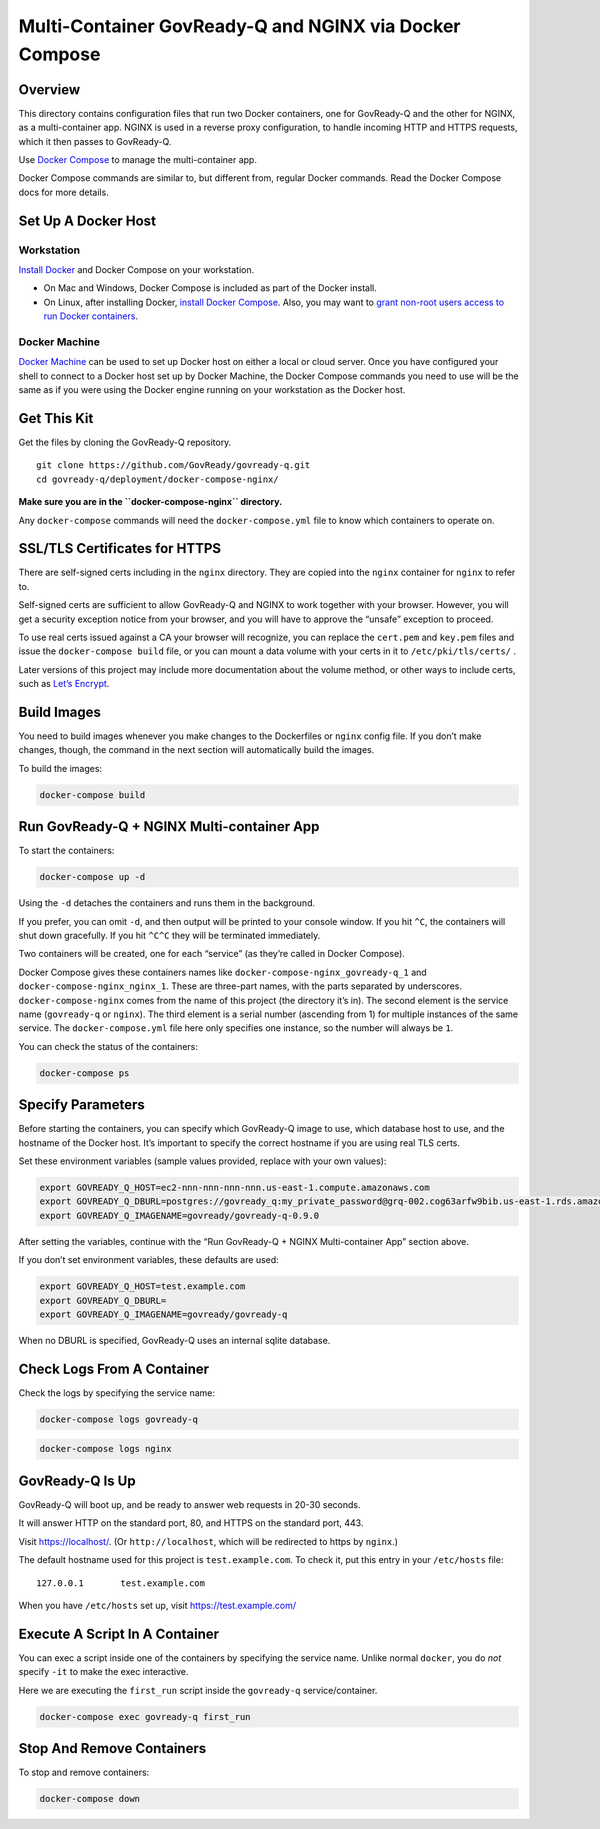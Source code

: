 Multi-Container GovReady-Q and NGINX via Docker Compose
=======================================================

Overview
--------

This directory contains configuration files that run two Docker
containers, one for GovReady-Q and the other for NGINX, as a
multi-container app. NGINX is used in a reverse proxy configuration, to
handle incoming HTTP and HTTPS requests, which it then passes to
GovReady-Q.

Use `Docker Compose <https://docs.docker.com/compose/>`__ to manage the
multi-container app.

Docker Compose commands are similar to, but different from, regular
Docker commands. Read the Docker Compose docs for more details.

Set Up A Docker Host
--------------------

Workstation
~~~~~~~~~~~

`Install Docker <https://docs.docker.com/install/>`__ and Docker Compose
on your workstation.

-  On Mac and Windows, Docker Compose is included as part of the Docker
   install.
-  On Linux, after installing Docker, `install Docker
   Compose <https://docs.docker.com/compose/install/#install-compose>`__.
   Also, you may want to `grant non-root users access to run Docker
   containers <https://docs.docker.com/engine/installation/linux/linux-postinstall/#manage-docker-as-a-non-root-user>`__.

Docker Machine
~~~~~~~~~~~~~~

`Docker Machine <https://docs.docker.com/machine/>`__ can be used to set
up Docker host on either a local or cloud server. Once you have
configured your shell to connect to a Docker host set up by Docker
Machine, the Docker Compose commands you need to use will be the same as
if you were using the Docker engine running on your workstation as the
Docker host.

Get This Kit
------------

Get the files by cloning the GovReady-Q repository.

::

   git clone https://github.com/GovReady/govready-q.git
   cd govready-q/deployment/docker-compose-nginx/

**Make sure you are in the ``docker-compose-nginx`` directory.**

Any ``docker-compose`` commands will need the ``docker-compose.yml``
file to know which containers to operate on.

SSL/TLS Certificates for HTTPS
------------------------------

There are self-signed certs including in the ``nginx`` directory. They
are copied into the ``nginx`` container for ``nginx`` to refer to.

Self-signed certs are sufficient to allow GovReady-Q and NGINX to work
together with your browser. However, you will get a security exception
notice from your browser, and you will have to approve the “unsafe”
exception to proceed.

To use real certs issued against a CA your browser will recognize, you
can replace the ``cert.pem`` and ``key.pem`` files and issue the
``docker-compose build`` file, or you can mount a data volume with your
certs in it to ``/etc/pki/tls/certs/`` .

Later versions of this project may include more documentation about the
volume method, or other ways to include certs, such as `Let’s
Encrypt <https://letsencrypt.org/>`__.

Build Images
------------

You need to build images whenever you make changes to the Dockerfiles or
``nginx`` config file. If you don’t make changes, though, the command in
the next section will automatically build the images.

To build the images:

.. code:: bash

   docker-compose build

Run GovReady-Q + NGINX Multi-container App
------------------------------------------

To start the containers:

.. code:: bash

   docker-compose up -d

Using the ``-d`` detaches the containers and runs them in the
background.

If you prefer, you can omit ``-d``, and then output will be printed to
your console window. If you hit ``^C``, the containers will shut down
gracefully. If you hit ``^C^C`` they will be terminated immediately.

Two containers will be created, one for each “service” (as they’re
called in Docker Compose).

Docker Compose gives these containers names like
``docker-compose-nginx_govready-q_1`` and
``docker-compose-nginx_nginx_1``. These are three-part names, with the
parts separated by underscores. ``docker-compose-nginx`` comes from the
name of this project (the directory it’s in). The second element is the
service name (``govready-q`` or ``nginx``). The third element is a
serial number (ascending from 1) for multiple instances of the same
service. The ``docker-compose.yml`` file here only specifies one
instance, so the number will always be ``1``.

You can check the status of the containers:

.. code:: bash

   docker-compose ps

Specify Parameters
------------------

Before starting the containers, you can specify which GovReady-Q image
to use, which database host to use, and the hostname of the Docker host.
It’s important to specify the correct hostname if you are using real TLS
certs.

Set these environment variables (sample values provided, replace with
your own values):

.. code:: bash

   export GOVREADY_Q_HOST=ec2-nnn-nnn-nnn-nnn.us-east-1.compute.amazonaws.com
   export GOVREADY_Q_DBURL=postgres://govready_q:my_private_password@grq-002.cog63arfw9bib.us-east-1.rds.amazonaws.com/govready_q
   export GOVREADY_Q_IMAGENAME=govready/govready-q-0.9.0

After setting the variables, continue with the “Run GovReady-Q + NGINX
Multi-container App” section above.

If you don’t set environment variables, these defaults are used:

.. code:: bash

   export GOVREADY_Q_HOST=test.example.com
   export GOVREADY_Q_DBURL=
   export GOVREADY_Q_IMAGENAME=govready/govready-q

When no DBURL is specified, GovReady-Q uses an internal sqlite database.

Check Logs From A Container
---------------------------

Check the logs by specifying the service name:

.. code:: bash

   docker-compose logs govready-q

.. code:: bash

   docker-compose logs nginx

GovReady-Q Is Up
----------------

GovReady-Q will boot up, and be ready to answer web requests in 20-30
seconds.

It will answer HTTP on the standard port, 80, and HTTPS on the standard
port, 443.

Visit https://localhost/. (Or ``http://localhost``, which will be
redirected to https by ``nginx``.)

The default hostname used for this project is ``test.example.com``. To
check it, put this entry in your ``/etc/hosts`` file:

::

   127.0.0.1       test.example.com

When you have ``/etc/hosts`` set up, visit https://test.example.com/

Execute A Script In A Container
-------------------------------

You can exec a script inside one of the containers by specifying the
service name. Unlike normal ``docker``, you do *not* specify ``-it`` to
make the exec interactive.

Here we are executing the ``first_run`` script inside the ``govready-q``
service/container.

.. code:: bash

   docker-compose exec govready-q first_run

Stop And Remove Containers
--------------------------

To stop and remove containers:

.. code:: bash

   docker-compose down
